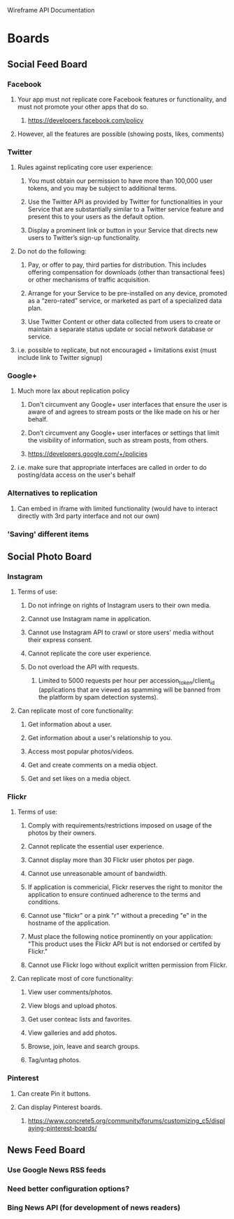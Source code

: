 Wireframe API Documentation

* Boards
** Social Feed Board
*** Facebook
**** Your app must not replicate core Facebook features or functionality, and must not promote your other apps that do so.
***** https://developers.facebook.com/policy
**** However, all the features are possible (showing posts, likes, comments)

*** Twitter
**** Rules against replicating core user experience:
***** You must obtain our permission to have more than 100,000 user tokens, and you may be subject to additional terms.
***** Use the Twitter API as provided by Twitter for functionalities in your Service that are substantially similar to a Twitter service feature and present this to your users as the default option.
***** Display a prominent link or button in your Service that directs new users to Twitter’s sign-up functionality.
**** Do not do the following:
***** Pay, or offer to pay, third parties for distribution. This includes offering compensation for downloads (other than transactional fees) or other mechanisms of traffic acquisition.
***** Arrange for your Service to be pre-installed on any device, promoted as a “zero-rated” service, or marketed as part of a specialized data plan.
***** Use Twitter Content or other data collected from users to create or maintain a separate status update or social network database or service.
**** i.e. possible to replicate, but not encouraged + limitations exist (must include link to Twitter signup)

*** Google+
**** Much more lax about replication policy
***** Don't circumvent any Google+ user interfaces that ensure the user is aware of and agrees to stream posts or the like made on his or her behalf.
***** Don’t circumvent any Google+ user interfaces or settings that limit the visibility of information, such as stream posts, from others.
***** https://developers.google.com/+/policies
**** i.e. make sure that appropriate interfaces are called in order to do posting/data access on the user's behalf

*** Alternatives to replication
**** Can embed in iframe with limited functionality (would have to interact directly with 3rd party interface and not our own)

*** 'Saving' different items

** Social Photo Board
*** Instagram
**** Terms of use:
***** Do not infringe on rights of Instagram users to their own media.
***** Cannot use Instagram name in application.
***** Cannot use Instagram API to crawl or store users' media without their express consent.
***** Cannot replicate the core user experience.
***** Do not overload the API with requests.
****** Limited to 5000 requests per hour per accession_token/client_id (applications that are viewed as spamming will be banned from the platform by spam detection systems).
**** Can replicate most of core functionality:
***** Get information about a user.
***** Get information about a user's relationship to you.
***** Access most popular photos/videos.
***** Get and create comments on a media object.
***** Get and set likes on a media object.

*** Flickr
**** Terms of use:
***** Comply with requirements/restrictions imposed on usage of the photos by their owners.
***** Cannot replicate the essential user experience.
***** Cannot display more than 30 Flickr user photos per page.
***** Cannot use unreasonable amount of bandwidth.
***** If application is commericial, Flickr reserves the right to monitor the application to ensure continued adherence to the terms and conditions.
***** Cannot use "flickr" or a pink "r" without a preceding "e" in the hostname of the application.
***** Must place the following notice prominently on your application: "This product uses the Flickr API but is not endorsed or certifed by Flickr."
***** Cannot use Flickr logo without explicit written permission from Flickr.
**** Can replicate most of core functionality:
***** View user comments/photos.
***** View blogs and upload photos.
***** Get user conteac lists and favorites.
***** View galleries and add photos.
***** Browse, join, leave and search groups.
***** Tag/untag photos.

*** Pinterest
**** Can create Pin it buttons.
**** Can display Pinterest boards.
***** https://www.concrete5.org/community/forums/customizing_c5/displaying-pinterest-boards/

** News Feed Board
*** Use Google News RSS feeds
*** Need better configuration options?
*** Bing News API (for development of news readers)
*** 
